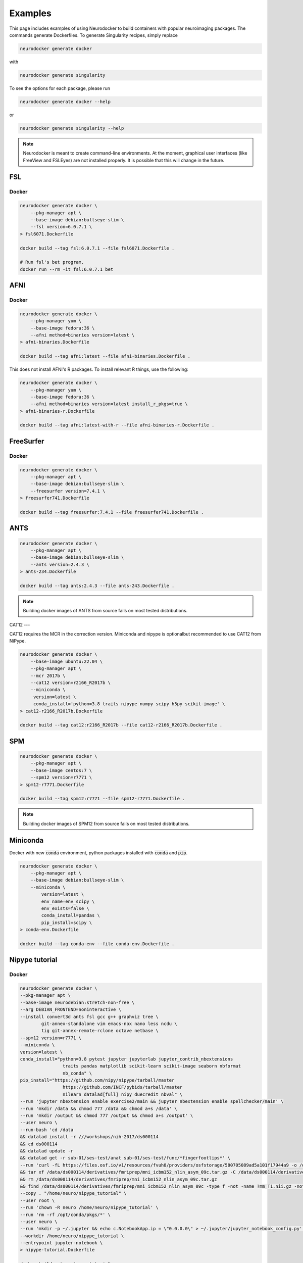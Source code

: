 Examples
========

This page includes examples of using Neurodocker to build containers with popular
neuroimaging packages. The commands generate Dockerfiles. To generate Singularity
recipes, simply replace

.. code-block:: bash

    neurodocker generate docker

with

.. code-block:: bash

    neurodocker generate singularity


To see the options for each package, please run

.. code-block:: bash

    neurodocker generate docker --help

or

.. code-block:: bash

    neurodocker generate singularity --help


.. note ::

    Neurodocker is meant to create command-line environments. At the moment, graphical
    user interfaces (like FreeView and FSLEyes) are not installed properly. It is
    possible that this will change in the future.


FSL
---

.. _fsl_docker:

Docker
~~~~~~

.. code-block:: bash

    neurodocker generate docker \
        --pkg-manager apt \
        --base-image debian:bullseye-slim \
        --fsl version=6.0.7.1 \
    > fsl6071.Dockerfile

    docker build --tag fsl:6.0.7.1 --file fsl6071.Dockerfile .

    # Run fsl's bet program.
    docker run --rm -it fsl:6.0.7.1 bet

AFNI
----

.. _afni_docker:

Docker
~~~~~~

.. code-block:: bash

    neurodocker generate docker \
        --pkg-manager yum \
        --base-image fedora:36 \
        --afni method=binaries version=latest \
    > afni-binaries.Dockerfile

    docker build --tag afni:latest --file afni-binaries.Dockerfile .

This does not install AFNI's R packages. To install relevant R things, use the following:


.. code-block:: bash

    neurodocker generate docker \
        --pkg-manager yum \
        --base-image fedora:36 \
        --afni method=binaries version=latest install_r_pkgs=true \
    > afni-binaries-r.Dockerfile

    docker build --tag afni:latest-with-r --file afni-binaries-r.Dockerfile .

.. todo::

    Building AFNI from source is currently failing on most tested distributions.

.. https://github.com/ReproNim/neurodocker/blob/test_docker_build/docs/README.md#afni

.. One can also build AFNI from source. The code below builds the current master branch.
.. Beware that this is AFNI's bleeding edge!

.. .. code-block:: bash

..     neurodocker generate docker \
..         --pkg-manager yum \
..         --base-image fedora:36 \
..         --afni method=source version=master \
..     > afni-source.Dockerfile

..     docker build --tag afni:master --file afni-source.Dockerfile .

FreeSurfer
----------

.. _freesurfer_docker:


Docker
~~~~~~

.. code-block:: bash

    neurodocker generate docker \
        --pkg-manager apt \
        --base-image debian:bullseye-slim \
        --freesurfer version=7.4.1 \
    > freesurfer741.Dockerfile

    docker build --tag freesurfer:7.4.1 --file freesurfer741.Dockerfile .

.. todo::

    The minified version on Freesurfer currently fails to build on all tested distributions.

.. https://github.com/ReproNim/neurodocker/blob/test_docker_build/docs/README.md#freesurfer

.. The FreeSurfer installation is several gigabytes in size, but sometimes, users just
.. the pieces for :code:`recon-all`. For this reason, Neurodocker provides a FreeSurfer
.. minified for :code:`recon-all`.

ANTS
----

.. code-block:: bash

    neurodocker generate docker \
        --pkg-manager apt \
        --base-image debian:bullseye-slim \
        --ants version=2.4.3 \
    > ants-234.Dockerfile

    docker build --tag ants:2.4.3 --file ants-243.Dockerfile .

.. note::

    Building docker images of ANTS from source fails on most tested distributions.

.. https://github.com/ReproNim/neurodocker/blob/test_docker_build/docs/README.md#ants

CAT12
---

CAT12 requires the MCR in the correction version.
Miniconda and nipype is optionalbut recommended to use CAT12 from NiPype.

.. code-block:: bash

    neurodocker generate docker \
        --base-image ubuntu:22.04 \
        --pkg-manager apt \
        --mcr 2017b \
        --cat12 version=r2166_R2017b \
        --miniconda \
         version=latest \
         conda_install='python=3.8 traits nipype numpy scipy h5py scikit-image' \
    > cat12-r2166_R2017b.Dockerfile

    docker build --tag cat12:r2166_R2017b --file cat12-r2166_R2017b.Dockerfile .

SPM
---

..     Due to the version of the Matlab Compiler Runtime used,
..     SPM12 should be used with a Debian Stretch base image.

.. code-block:: bash

    neurodocker generate docker \
        --pkg-manager apt \
        --base-image centos:7 \
        --spm12 version=r7771 \
    > spm12-r7771.Dockerfile

    docker build --tag spm12:r7771 --file spm12-r7771.Dockerfile .

.. note::

    Building docker images of SPM12 from source fails on most tested distributions.

.. https://github.com/ReproNim/neurodocker/blob/test_docker_build/docs/README.md#spm12

Miniconda
---------

Docker with new :code:`conda` environment, python packages installed with :code:`conda` and :code:`pip`.

.. code-block:: bash

    neurodocker generate docker \
        --pkg-manager apt \
        --base-image debian:bullseye-slim \
        --miniconda \
            version=latest \
            env_name=env_scipy \
            env_exists=false \
            conda_install=pandas \
            pip_install=scipy \
    > conda-env.Dockerfile

    docker build --tag conda-env --file conda-env.Dockerfile .


Nipype tutorial
---------------

.. _nipype_tutorial_docker:

Docker
~~~~~~

.. code-block:: bash

    neurodocker generate docker \
    --pkg-manager apt \
    --base-image neurodebian:stretch-non-free \
    --arg DEBIAN_FRONTEND=noninteractive \
    --install convert3d ants fsl gcc g++ graphviz tree \
            git-annex-standalone vim emacs-nox nano less ncdu \
            tig git-annex-remote-rclone octave netbase \
    --spm12 version=r7771 \
    --miniconda \
    version=latest \
    conda_install="python=3.8 pytest jupyter jupyterlab jupyter_contrib_nbextensions
                    traits pandas matplotlib scikit-learn scikit-image seaborn nbformat
                    nb_conda" \
    pip_install="https://github.com/nipy/nipype/tarball/master
                    https://github.com/INCF/pybids/tarball/master
                    nilearn datalad[full] nipy duecredit nbval" \
    --run 'jupyter nbextension enable exercise2/main && jupyter nbextension enable spellchecker/main' \
    --run 'mkdir /data && chmod 777 /data && chmod a+s /data' \
    --run 'mkdir /output && chmod 777 /output && chmod a+s /output' \
    --user neuro \
    --run-bash 'cd /data
    && datalad install -r ///workshops/nih-2017/ds000114
    && cd ds000114
    && datalad update -r
    && datalad get -r sub-01/ses-test/anat sub-01/ses-test/func/*fingerfootlips*' \
    --run 'curl -fL https://files.osf.io/v1/resources/fvuh8/providers/osfstorage/580705089ad5a101f17944a9 -o /data/ds000114/derivatives/fmriprep/mni_icbm152_nlin_asym_09c.tar.gz
    && tar xf /data/ds000114/derivatives/fmriprep/mni_icbm152_nlin_asym_09c.tar.gz -C /data/ds000114/derivatives/fmriprep/.
    && rm /data/ds000114/derivatives/fmriprep/mni_icbm152_nlin_asym_09c.tar.gz
    && find /data/ds000114/derivatives/fmriprep/mni_icbm152_nlin_asym_09c -type f -not -name ?mm_T1.nii.gz -not -name ?mm_brainmask.nii.gz -not -name ?mm_tpm*.nii.gz -delete' \
    --copy . "/home/neuro/nipype_tutorial" \
    --user root \
    --run 'chown -R neuro /home/neuro/nipype_tutorial' \
    --run 'rm -rf /opt/conda/pkgs/*' \
    --user neuro \
    --run 'mkdir -p ~/.jupyter && echo c.NotebookApp.ip = \"0.0.0.0\" > ~/.jupyter/jupyter_notebook_config.py' \
    --workdir /home/neuro/nipype_tutorial \
    --entrypoint jupyter-notebook \
    > nipype-tutorial.Dockerfile

    docker build --tag nipype-tutorial .

